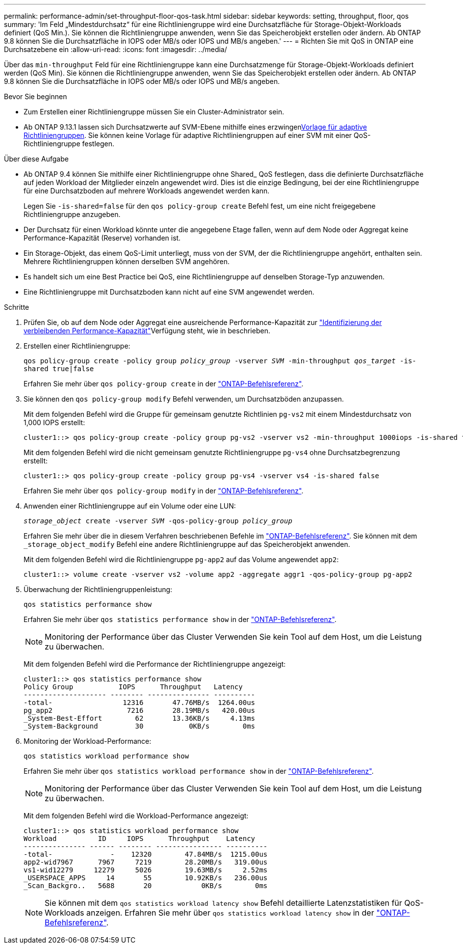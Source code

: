 ---
permalink: performance-admin/set-throughput-floor-qos-task.html 
sidebar: sidebar 
keywords: setting, throughput, floor, qos 
summary: 'Im Feld „Mindestdurchsatz“ für eine Richtliniengruppe wird eine Durchsatzfläche für Storage-Objekt-Workloads definiert (QoS Min.). Sie können die Richtliniengruppe anwenden, wenn Sie das Speicherobjekt erstellen oder ändern. Ab ONTAP 9.8 können Sie die Durchsatzfläche in IOPS oder MB/s oder IOPS und MB/s angeben.' 
---
= Richten Sie mit QoS in ONTAP eine Durchsatzebene ein
:allow-uri-read: 
:icons: font
:imagesdir: ../media/


[role="lead"]
Über das `min-throughput` Feld für eine Richtliniengruppe kann eine Durchsatzmenge für Storage-Objekt-Workloads definiert werden (QoS Min). Sie können die Richtliniengruppe anwenden, wenn Sie das Speicherobjekt erstellen oder ändern. Ab ONTAP 9.8 können Sie die Durchsatzfläche in IOPS oder MB/s oder IOPS und MB/s angeben.

.Bevor Sie beginnen
* Zum Erstellen einer Richtliniengruppe müssen Sie ein Cluster-Administrator sein.
* Ab ONTAP 9.13.1 lassen sich Durchsatzwerte auf SVM-Ebene mithilfe eines erzwingenxref:adaptive-policy-template-task.html[Vorlage für adaptive Richtliniengruppen]. Sie können keine Vorlage für adaptive Richtliniengruppen auf einer SVM mit einer QoS-Richtliniengruppe festlegen.


.Über diese Aufgabe
* Ab ONTAP 9.4 können Sie mithilfe einer Richtliniengruppe ohne Shared_ QoS festlegen, dass die definierte Durchsatzfläche auf jeden Workload der Mitglieder einzeln angewendet wird. Dies ist die einzige Bedingung, bei der eine Richtliniengruppe für eine Durchsatzboden auf mehrere Workloads angewendet werden kann.
+
Legen Sie `-is-shared=false` für den `qos policy-group create` Befehl fest, um eine nicht freigegebene Richtliniengruppe anzugeben.

* Der Durchsatz für einen Workload könnte unter die angegebene Etage fallen, wenn auf dem Node oder Aggregat keine Performance-Kapazität (Reserve) vorhanden ist.
* Ein Storage-Objekt, das einem QoS-Limit unterliegt, muss von der SVM, der die Richtliniengruppe angehört, enthalten sein. Mehrere Richtliniengruppen können derselben SVM angehören.
* Es handelt sich um eine Best Practice bei QoS, eine Richtliniengruppe auf denselben Storage-Typ anzuwenden.
* Eine Richtliniengruppe mit Durchsatzboden kann nicht auf eine SVM angewendet werden.


.Schritte
. Prüfen Sie, ob auf dem Node oder Aggregat eine ausreichende Performance-Kapazität zur link:identify-remaining-performance-capacity-task.html["Identifizierung der verbleibenden Performance-Kapazität"]Verfügung steht, wie in beschrieben.
. Erstellen einer Richtliniengruppe:
+
`qos policy-group create -policy group _policy_group_ -vserver _SVM_ -min-throughput _qos_target_ -is-shared true|false`

+
Erfahren Sie mehr über `qos policy-group create` in der link:https://docs.netapp.com/us-en/ontap-cli/qos-policy-group-create.html["ONTAP-Befehlsreferenz"^].

. Sie können den `qos policy-group modify` Befehl verwenden, um Durchsatzböden anzupassen.
+
Mit dem folgenden Befehl wird die Gruppe für gemeinsam genutzte Richtlinien `pg-vs2` mit einem Mindestdurchsatz von 1,000 IOPS erstellt:

+
[listing]
----
cluster1::> qos policy-group create -policy group pg-vs2 -vserver vs2 -min-throughput 1000iops -is-shared true
----
+
Mit dem folgenden Befehl wird die nicht gemeinsam genutzte Richtliniengruppe `pg-vs4` ohne Durchsatzbegrenzung erstellt:

+
[listing]
----
cluster1::> qos policy-group create -policy group pg-vs4 -vserver vs4 -is-shared false
----
+
Erfahren Sie mehr über `qos policy-group modify` in der link:https://docs.netapp.com/us-en/ontap-cli/qos-policy-group-modify.html["ONTAP-Befehlsreferenz"^].

. Anwenden einer Richtliniengruppe auf ein Volume oder eine LUN:
+
`_storage_object_ create -vserver _SVM_ -qos-policy-group _policy_group_`

+
Erfahren Sie mehr über die in diesem Verfahren beschriebenen Befehle im link:https://docs.netapp.com/us-en/ontap-cli/["ONTAP-Befehlsreferenz"^]. Sie können mit dem `_storage_object_modify` Befehl eine andere Richtliniengruppe auf das Speicherobjekt anwenden.

+
Mit dem folgenden Befehl wird die Richtliniengruppe `pg-app2` auf das Volume angewendet `app2`:

+
[listing]
----
cluster1::> volume create -vserver vs2 -volume app2 -aggregate aggr1 -qos-policy-group pg-app2
----
. Überwachung der Richtliniengruppenleistung:
+
`qos statistics performance show`

+
Erfahren Sie mehr über `qos statistics performance show` in der link:https://docs.netapp.com/us-en/ontap-cli/qos-statistics-performance-show.html["ONTAP-Befehlsreferenz"^].

+
[NOTE]
====
Monitoring der Performance über das Cluster Verwenden Sie kein Tool auf dem Host, um die Leistung zu überwachen.

====
+
Mit dem folgenden Befehl wird die Performance der Richtliniengruppe angezeigt:

+
[listing]
----
cluster1::> qos statistics performance show
Policy Group           IOPS      Throughput   Latency
-------------------- -------- --------------- ----------
-total-                 12316       47.76MB/s  1264.00us
pg_app2                  7216       28.19MB/s   420.00us
_System-Best-Effort        62       13.36KB/s     4.13ms
_System-Background         30           0KB/s        0ms
----
. Monitoring der Workload-Performance:
+
`qos statistics workload performance show`

+
Erfahren Sie mehr über `qos statistics workload performance show` in der link:https://docs.netapp.com/us-en/ontap-cli/qos-statistics-workload-performance-show.html["ONTAP-Befehlsreferenz"^].

+
[NOTE]
====
Monitoring der Performance über das Cluster Verwenden Sie kein Tool auf dem Host, um die Leistung zu überwachen.

====
+
Mit dem folgenden Befehl wird die Workload-Performance angezeigt:

+
[listing]
----
cluster1::> qos statistics workload performance show
Workload          ID     IOPS      Throughput    Latency
--------------- ------ -------- ---------------- ----------
-total-              -    12320        47.84MB/s  1215.00us
app2-wid7967      7967     7219        28.20MB/s   319.00us
vs1-wid12279     12279     5026        19.63MB/s     2.52ms
_USERSPACE_APPS     14       55        10.92KB/s   236.00us
_Scan_Backgro..   5688       20            0KB/s        0ms
----
+
[NOTE]
====
Sie können mit dem `qos statistics workload latency show` Befehl detaillierte Latenzstatistiken für QoS-Workloads anzeigen. Erfahren Sie mehr über `qos statistics workload latency show` in der link:https://docs.netapp.com/us-en/ontap-cli/qos-statistics-workload-latency-show.html["ONTAP-Befehlsreferenz"^].

====

